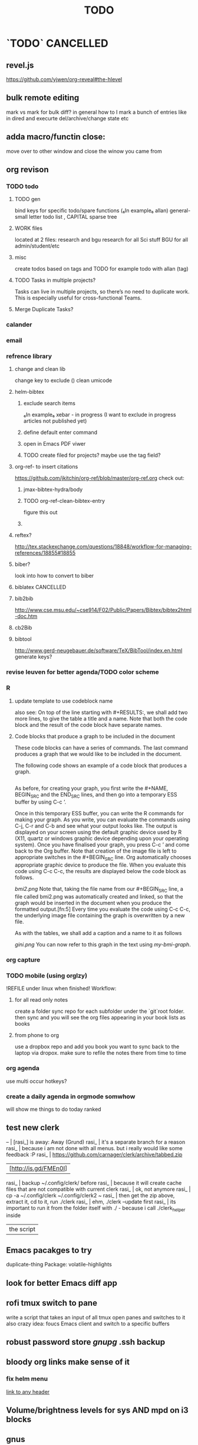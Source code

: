 # -*- mode:org; epa-file-encrypt-to: ("ikloog@gmail.com") -*-

#+TAGS: Fav(f) Most_used(m) PreR(p)
#+TITLE: TODO
#+STARTUP: overview  inlineimages eval: (org-columns)
#+LaTeX_CLASS_OPTIONS: [garamond]


* `TODO` 							  :CANCELLED:
  :PROPERTIES:
  :ID:       70feaa43-c66b-4675-89f5-9ae26bddc03e
  :END:
** revel.js
https://github.com/yjwen/org-reveal#the-hlevel
** bulk remote editing
mark vs mark for bulk diff?
in general how to I mark a bunch of entries like in dired and execurte del/archive/change state etc
** adda macro/functin close:
move over to other window and close the winow you came from 
** org revison
*** TODO todo
**** TODO gen 
bind keys for specific todo/spare functions (₆In example₆ allan) 
general- small letter todo list , CAPITAL sparse tree
**** WORK files
located at 2 files: research and bgu
research for all Sci stuff
BGU for all admin/student/etc
**** misc
create todos based on tags and TODO
for example todo with allan (tag)
**** TODO Tasks in multiple projects?
Tasks can live in multiple projects, so there’s no need to duplicate work. This is especially useful for cross-functional Teams.
**** Merge Duplicate Tasks?
*** calander
*** email
*** refrence library
**** change and clean lib
change key to exclude ()
clean umicode
**** helm-bibtex
***** exclude search items
 ₆In example₆ 
 xebar - in progress 
 (I want to exclude in progress articles not published yet)

***** define default enter command
***** open in Emacs PDF viwer

***** TODO create filed for projects? maybe use the tag field?
**** org-ref- to insert citations
https://github.com/jkitchin/org-ref/blob/master/org-ref.org
check out:
***** jmax-bibtex-hydra/body
***** TODO org-ref-clean-bibtex-entry

figure this out 
***** COMMENT workflow
C-] 
org-ref-helm-insert-cite-link
to insert ref into orgmode buffer 

clicking/C-c o on a link will give you a helm buffer with options 

for multiple cites just use C-space in the helm buffer to choose

shift-arrows move around

org-ref-sort-citation-link will sort by year

org-ref-extract-bibtex-entries to create a list of all cites used in document

org-ref
to check buffer for ref issues and a menu of org-ref options 

**** reftex?
http://tex.stackexchange.com/questions/18848/workflow-for-managing-references/18855#18855
**** biber?
look into how to convert to biber
**** biblatex 							  :CANCELLED:
**** bib2bib
http://www.cse.msu.edu/~cse914/F02/Public/Papers/Bibtex/bibtex2html-doc.htm
**** cb2Bib
**** bibtool
http://www.gerd-neugebauer.de/software/TeX/BibTool/index.en.html
generate keys?
*** revise leuven for better agenda/TODO color scheme
*** R
**** update template to use codeblock name
also see:
On top of the line starting with #+RESULTS:, we shall add two more lines, to give the table a title and a name. Note that both the code block and the result of the code block have separate names.
#+NAME: bmi-table-output
#+CAPTION: Average BMI, by country
#+RESULTS: bmi-table-code
**** Code blocks that produce a graph to be included in the document

These code blocks can have a series of commands. The last command produces a graph that we would like to be included in the document.

The following code shows an example of a code block that produces a graph.

#+NAME: mygraph-code
#+BEGIN_SRC R :results output graphics :file bmi2.png :width 825 :height 1050 :fonts serif

#+END_SRC
As before, for creating your graph, you first write the #+NAME, BEGIN_SRC and the END_SRC lines, and then go into a temporary ESS buffer by using C-c ‘.

Once in this temporary ESS buffer, you can write the R commands for making your graph.
As you write, you can evaluate the commands using C-j, C-r and C-b and see what your output looks like.
The output is displayed on your screen using the default graphic device used by R (X11, quartz or windows graphic device depending upon your operating system).
Once you have finalised your graph, you press C-c ’ and come back to the Org buffer.
Note that creation of the image file is left to appropriate switches in the #+BEGIN_SRC line. Org automatically chooses appropriate graphic device to produce the file. When you evaluate this code using C-c C-c, the results are displayed below the code block as follows.

#+RESULTS: mygraph-code
[[bmi2.png]]
Note that, taking the file name from our #+BEGIN_SRC line, a file called bmi2.png was automatically created and linked, so that the graph would be inserted in the document when you produce the formatted output.[fn:5] Every time you evaluate the code using C-c C-c, the underlying image file containing the graph is overwritten by a new file.

As with the tables, we shall add a caption and a name to it as follows

#+NAME: my-bmi-graph
#+CAPTION: Average BMI, by Country
#+RESULTS: mygraph-code
[[gini.png]]
You can now refer to this graph in the text using [[my-bmi-graph]].

*** org capture
*** TODO mobile (using orglzy)
!REFILE under linux when finished!
Workflow:
**** for all read only notes
create a folder sync repo for each subfolder under the `git`root folder. then sync and you will see the org files  appearing in your book lists as books
**** from phone to org
use a dropbox repo and add you book you want to sync back to the laptop via dropox. make sure to refile the notes there from time to time


*** org agenda
 use multi occur hotkeys?
*** create a daily agenda in orgmode somwhow
will show me things to do today ranked
** test new clerk
   -- | [rasi_] is away: Away (Grund)                                                                
rasi_ | it's a separate branch for a reason                                                          
rasi_ | because i am not done with all menus. but i really would like some feedback :P               
rasi_ | https://github.com/carnager/clerk/archive/tabbed.zip                                         
      | [http://is.gd/FMEn0I] |
rasi_ | backup ~/.config/clerk/ before                                                               
rasi_ | because it will create cache files that are not compatible with current clerk                
rasi_ | ok, not anymore                                                                              
rasi_ | cp -a ~/.config/clerk ~/.config/clerk2    ~                                                   
rasi_ | then get the zip above, extract it, cd to it, run ./clerk                                    
rasi_ | ehm, ./clerk --update first                                                                  
rasi_ | its important to run it from the folder itself with ./ - because i call ./clerk_helper inside
      | the script |
** Emacs pacakges to try 
duplicate-thing
Package: volatile-highlights
** look for better Emacs diff app 
** rofi tmux switch to pane
write a script that takes an input of all tmux open panes and switches to it
also crazy idea: foucs Emacs client and switch to a specific buffers
** robust password store /gnupg/ .ssh backup
** bloody org links make sense of it
*** fix helm menu
[[id:b9436f8a-478b-4f98-8bc8-65697ffb8c78][link to any header]]
** Volume/brightness levels for sys AND mpd on i3 blocks 
** gnus
*** inline images
** mu4e
Here's the email-related capture snippet from my config. 


(setq org-default-notes-file (concat org-directory "refile.org")) 

(setq org-capture-templates 
      (quote (("e" "Email Todo" entry (file org-default-notes-file) 
               "* TODO Read Message%? (%:fromname about %:subject)\n%U\n%a\n")))) 


The key part of the template is %a, which is the link that would be 
created with org-store-link.  If you only want the link, then you can 
get rid of the rest of the %-escapes. 

The org-mode docs have a nice list of all the things you can include 

  http://orgmode.org/manual/Template-expansion.html#Template-expansion 


When applied to your message, the template produced the following item 
in my refile.org file. 

Read Message (Ken Mankoff about capturing current message in view mode w/ Org) 
[2015-08-25 Tue 20:07] 
[[mu4e:msgid:m...@gmail.com][capturing current message in view mode w/ Org]] 


Note, this is the result when I'm viewing the message.  If I'm viewing 
headers, the result of org-store-link is a link to the search that gave 
me that particular headers view.  (I'm not sure how to change this; I 
simply always view the message.) 

> Note, this is the result when I'm viewing the message.  If I'm viewing 
> headers, the result of org-store-link is a link to the search that gave 
> me that particular headers view.  (I'm not sure how to change this; I 
> simply always view the message.) 

See: org-mu4e-link-query-in-headers-mode 
** capture via gmail
You could also use a %x in a capture template to assist in capturing a   
selection made on your gmail message.  Eg, select Subject: line, then    
capture that to a TODO.                                                  
The other thing that might help would be custom links. Is there a way to form a URL to a gmail message on the web?  If so, you  
could make a "gmail:XXXXX" link that org would expand to a full URL
** sunrise
*** questions 
1) REQUEST: if there is only 1 match left in fuzzy match- can SR auto select it (that is enter dir)

3) how is checkpoint different from boomarks? the documentation is sparse on this point, when I issue sr-restore-checkpoint I still get my normal Emacs boomakrs there as well

5) for sr-show-files-info can the return info be in MB/GB (and not fubytes :))


Hi again zeltak :-)

In order:

1) M-x customize-variable [RET] sr-show-file-attributes [RET]
2) That's weird. Can you find a way to reproduce the problem reliably?
3) Just adding (define-key sr-mode-map (kbd "/") 'sr-fuzzy-narrow) to your .emacs file should do the trick
4) That's because you can create only one tab per directory. If you move to another directory you'll be able to create another tab.
5) I don't know what that configuration is for, but all you should need to care about is having avfsd correctly configured and running and having the `sr-avfs-root' variable pointing to the directory where avfs is mounted. Take a look at this tip: http://www.emacswiki.org/emacs/Sunrise_Commander_Tips#toc12
6) Press r -- it will reverse whatever order you have selected and it's sticky.
7) What kind of commands would you like to write? Shell commands? Actually the best way would be to know a little Emacs lisp, but without it there's still a few things one can do:
7.a) Learn how to create and save keyboard macros (http://www.gnu.org/software/emacs/manual/html_node/emacs/Keyboard-Macros.html#Keyboard-Macros) -- then you'll be able to record your command as a macro, bind it to a key and replay it anytime you want.
7.b) Write regular scripts (e.g. shell scripts), save them into a bookmarked directory so you can easily find them whenever you need and execute any of them by pressing the "X" key in SC (of course, the script must have the executable flag set for this to work.)
7.c) In any case, nothing gives you as much rope as learning some Emacs lisp. And it's not at all difficult. Here's some good reading that may convince you better than I could: https://www.gnu.org/software/emacs/manual/html_node/eintr/ -- if this succeeds at whetting your appetite, as I hope, why not start right away? https://www.gnu.org/software/emacs/manual/html_node/eintr/


*** Navigation
Advanced navigation and location tracking.
Sunrise offers a few advanced mechanisms for moving around and keeping track of locations besides the traditional point-and-click. You can:

Press Return (or click) on any point of the directory path at the top of any of the panes to jump directly to that location in the file system.
Install the sunrise-x-modeline extension to get a similar path in the mode line, where you can see it all the time, even when scrolling long dirs.
Install the sunrise-x-tree extension to rapidly move to any directory in the file system using a tree-like hierarchical view like the one offered by navigator-style file managers.
Install the sunrise-x-tabs extension to be able to put pane buffers in tabs and to keep them around with all their marks and state untouched (tabs can be persisted across sessions using the DeskTop feature.)
Use the listings of recent files (C-c C-r) and recent directories (C-c C-d) to reuse the paths to already visited files and directories. Recent files are managed by recentf and automatically persisted across emacs sessions. If you want the same for recent directories you can use the savehist persistence mechanism:
            1. M-x customize-group RET savehist RET
            2. Set savehist-mode to ON
            3. Add sr-history-registry to ``Savehist Additional Variables''
            4. Click on ``Save for future sessions''
Use Sunrise checkpoints. Checkpoints are special bookmarks you can create for both panes simultaneously by pressing C-> (or C-c > in the console) and giving a name for the checkpoint. To recall it, press C-. (or C-c . in the console). On Emacs 23 checkpoints can be listed along with all your other bookmarks using the bookmark-bmenu-list command (C-x r l). On Emacs 22 there is no other way to list the currently defined checkpoints than M-: sr-checkpoint-registry RET, but they may be saved across Emacs session too with savehist (the variable to persist is sr-checkpoint-registry). Since version 4 of the Sunrise Commander, checkpoints are provided as a separate extension: sunrise-x-checkpoints for Emacs 23 or upgraded versions of the bookmarks.el library, and sunrise-x-old-checkpoints for Emacs 22.
Make you own “favorites” virtual directories. Assign an extension to sunrise virtual buffers (there’s an explanation of how to do it in the comments to the Sunrise Commander) and press C-c C-v to create a pure virtual buffer. You can copy files and directories from the other pane to this one, and then save it as a file with your extension. Whenever you open the file later, Sunrise will see it as a directory like any other, where you can copy, rename, delete, etc. CAREFUL! what you delete in a virtual dir gets removed from the file system too! to remove a line only from your virtual dir just mark it (m), kill it (k) and save the file. You can create as many files like this for work, hobbies and whatnot and keep them at hand in you home directory.
Use path projection to quickly navigate within similar directory trees. If you have, say, the trunk version of a project from SVN in directory trunk/ and your latest and greatest branch in directory branch/, whenever your active pane is displaying branch/some/deeply/nested/dir and your passive pane is at trunk/ (or trunk/some, or trunk/some/deeply) you can jump directly to directory trunk/some/deeply/nested/dir in the passive pane by simply pressing C‐M‐o in the active one. It’s a bit similar to synchronizing the panes (M‐o), but constrained to the directory being currently displayed in the passive pane. If there is more than one possible target you can alternate through all of them by simply pressing C-M-o repeatedly.


*** TODO Org Links in Sunrise Commander
https://github.com/bnbeckwith/bnb-Emacs


Storing links from Sunrise-commander

(add-hook 'org-store-link-functions 'org-diredish-store-link)

(defun org-diredish-store-link ()
  "Store link to files/directories from dired."
  (when (derived-mode-p 'dired-mode)
    (let ((f (dired-filename-at-point)))
      (setq link (concat "file+system" ":" f)
            desc (concat f " (dired)"))
      (org-add-link-props :link link :description desc)
      link)))
*** AVFS
'(sr-virtual-listing-switches "-al --group-directories-first")




** bookmark+ link to orgid
I guess someone who uses OrgMode (I don’t) would need to code that up. But have you tried just bookmarking a header line location? When you bookmark a position, bookmarking keeps track of the immediately surrounding text, to use to relocate the position when the buffer gets modified. Or try bookmarking some text immediately preceding or following a header
** org latex CV
Unlike the others who've commented, I moved my CV from LaTeX to org-mode and I'm happy with the results. Two things make it work well.

First, a "cv" class added to org-latex-classes:
#+BEGIN_SRC emacs-lisp :results none
(add-to-list '("cv" "\\documentclass[10pt]{article}\n\\usepackage[margin=.75in]{geometry}\n%\\usepackage{palatino}\n\\usepackage{sectsty}\n\\sectionfont{\\normalsize\\selectfont\\itshape}\n\\usepackage[T1]{fontenc}\n\\usepackage{libertine}\n\\renewcommand*\\oldstylenums[1]{{\\fontfamily{fxlj}\\selectfont #1}}"
  ("\\section{%s}" . "\\section*{%s}")))
#+END_SRC

Second, something like the following at the top of the org file (replace with your particulars):

#+OPTIONS: author:nil timestamp:nil
#+TITLE:
#+DATE:
#+LaTeX_CLASS: cv

#+BEGIN_LATEX
\begin{flushleft}
  \bfseries\Large Curriculum Vitae\hfill Daniel M. Griswold\normalfont
\end{flushleft}

\vspace{-12pt}%
\begin{flushright}
  69 Stratton Road\\
  Rochester, NY 14610\\
  (585) xxx-xxxx\\
  dgriswol@xxxxx.com\\
  \hrulefill
\end{flushright}
#+END_LATEX

Main headings are things like:

*** Education
*** Specialization
*** Employment
*** Publications
*** Awards and Honors
and the details below each of these headings are simply unordered lists
** helm bibtex notes
I worked on the note-files branch and as far as I’m concerned it
is ready to be merged into master.  There are several changes:

When one big notes file is used:

- The new default template for notes is simpler than what org-ref uses
  but it should be compatible because it uses the Custom_ID property to
  store the key.
- Note templates can be defined in `helm-bibtex-notes-template`.
- The list of publications now shows a mark if notes are available for a
  publication.
- Finding the correct entry is now robust because the code looks for
  `Custom_ID: key` not just for the key.

Multiple note files (one for each publication):

- The template for notes is used to populate new note
  files.  (Previously it was only used in the case with one big notes
  file.)

** look at org sh links
[[shell:sudo%20pacman%20-Syu][http://orgmode.org/manual/External-links.html#External-links
shell:sudo pacman]] 
** screen blanking 
loQok at 
xset dpms 600
** screen saver time length by location (IP)
** i3 REVAMP
*** TODO have win+grave cycle through clients of same type
*** fix grid
*** cretae a nag menu of move to workspace    
** bind keys at debian PC to ssh and control MPD
** TODO ask rasi for clerk 2 listen menu entry where it would go over a 2play playlist
implemented check it

** source in R with output
 zeltak: source("blah.r",verbose=TRUE) ?                                                      
 yeah happy holidays etc etc                                                                  
 bosie: thx ill try that :)                                                                   
 zeltak: source("blah.r",verbose=TRUE, print.eval=TRUE) maybe

** a new Emacs pop up window for helm chrome bookmarks
** custom agenda example 
I use a "@Q2" tag for things that are
important and not urgent, and I reserve some time to work on them. The
ones I'm currently working on are scheduled, and they are shown in my
custom agenda view using this:

#+begin_src emacs-lisp
("q" "Q2 tasks"
 ((agenda
   ""
   ((org-agenda-overriding-header "Q2 Scheduled")
    (org-agenda-skip-function '(org-agenda-skip-entry-if 'notregexp ":@Q2:"))))
  (tags-todo
   "@Q2/!-HOLD-WAITING"
   ((org-agenda-overriding-header "Q2")
    (org-agenda-todo-ignore-deadlines t)
    (org-agenda-todo-ignore-scheduled t)))))
#+end_src


** change stow so no more common configs
check patst.sh in ZH_tmp
check tarman
org habit s
** set all mime related to web to chromium
#+BEGIN_SRC sh
for mime in $(awk -F'=' '/Mime/ {print $2}' /usr/share/applications/chromium.desktop |  
tr ';' ' '); do xdg-mime default chromium.desktop $mime; gvfs-mime --set $mime          
chromium.desktop; done                                                                  
#sets chromium as default handler for all protocols it supports                          


#+END_SRC

** @sync//backup project@
*** Relevant IP's

| Machine          |             IP | Ports open                                                                       | Comments |
|------------------+----------------+----------------------------------------------------------------------------------+----------|
| Linux PC         | 132.72.155.204 | github,                                                                          |          |
| Synology NAS     | 132.72.152.204 | FTP into machine,github, ssh (22), btsync (UDP/TCP 9999 ,UDP/TCP 8888, UDP 3000) |          |
| Linux Laptop     | 132.72.154.204 | github                                                                           |          |
| home qnap        |       10.0.0.2 |                                                                                  |          |
| hope laptop wifi |      10.0.0.12 |                                                                                  |          |

*** Sync methods     
**** for all textfile-git
***** create a central bare repo (or use github)
****** using github as a central repo
-create a repo (named zorg) on github
-cuurently this repo is private
****** daily workflow for work/lapop
******* for work
every morning when i get to work:
run the ugs.sh script

file:/home/zeltak/bin/ugs.sh

@do not use laptop during the day to edit@
all editing should be done on work PC

before leaving work run the same script

file:/home/zeltak/bin/ugs.sh

******* for laptop
once i get home run this script

file:/home/zeltak/bin/lgs.sh

then before i leave home in the morning run the same script again

file:/home/zeltak/bin/lgs.sh

also at work i connect it to the LAN:
ip: 132.72.153.174

******* mobile (android phone/tablet)
******** use pocket git
https://play.google.com/store/apps/details?id=com.aor.pocketgit&hl=en

********* Pull data 
I use this for android to pull my whole git repo (org) and have a copy of it on my mobile device

********* TODO you can also git push back changes
******** Mobile org 
i used that for agenda notes to have a more accesable way to quick read notes from there
**** Binary files (images,pdfs etc)-Unison
I use unison to sync the following folders
I create a profile called sync under file:/home/zeltak/.unison/sync.prf

this syncs the following folders between workPC (zuni) and laptop (zlap):

file:/~/Sync/
file:/~/Uni/
file:/~/org/attach/
***** Unison sync folder structure
 I used the following organizing structure:
****** Scans 
 This has all my scanned documents organized as follows: 
  -year
   -- BGU
   -- docs
   -- receipts
   -- family 
****** Uni
   -- CV
   -- PDF library
   -- signatures
****** VT - Personal sensetive docs
****** attach
 org mode attached files and pictures 

 $Note$ this needs to be changed yearly in the Emacs config (under org-downlaod section): 

 #+BEGIN_SRC emacs-lisp :results none
 (setq-default org-download-image-dir "/home/zeltak/org/attach/images_2015")
 #+END_SRC
**** browser related
user chrome/firefox built in sync mechanisms
**** passwords
using password-store. more info [[id:d57aa1cc-33ce-4081-9811-c6f2782b8eee][password-store]]
*** Backup 
**** family photos 
**** daily backups
     :PROPERTIES:
     :ID:       7b98d815-4327-4f65-8c60-dfd9711859bd
     :END:
***** rsync 
****** TODO rsync to push data from laptop to synology nas (use urs.sh)
       :PROPERTIES:
       :ID:       b35e3749-464e-4465-b927-3b1cf5f1385f
       :END:

       #+BEGIN_SRC sh
rsync -aRPz --delete -e ssh /home/zeltak/dotfiles/  root@132.72.152.204:/volume1/rsync/    
       #+END_SRC

****** TODO rsync to push data from laptop to QNAP nas
       :PROPERTIES:
       :ID:       d4f672c5-6ced-4670-ae67-4e785f17ea79
       :END:
use this script created in ~bin:
file:/home/zeltak/bin/lrs

** explore memacs
** find out how to create org table with manual breaks
** TODO a way to auto exce a command on specific file save emacs
   :PROPERTIES:
   :ID:       bd2d30ef-83b2-4c10-b2c2-d04b4d02b04e
   :END:
#+BEGIN_EXAMPLE
well, it wouldn't be trivial. you'd need to add an after-save-hook that looks for the specific file and then do     │
what you want then.                                                                                                 │
but my tip jar is looking a bit sad right now                                                                       │
hehe OK thx nicferrier                                                                                              │
but that's what you'd do.                                                                                           │
nicferrier: perhaps than a simple function to save and exe command that i can run manually?                         │
no.                                                                                                                 │
so id dosent need to be file aware                                                                                  │
but you could make one of those easily                                                                              │
save-buffer and shell-command-to-string look good.                                                                  │
nicferrier: ok ill look them up thx!                                                                                │
np!                                                                                                                 │
zeltak_:  (add-hook 'after-save-hook (lambda () (when (string= "/tmp/your-file" (buffer-file-name                   │
(current-buffer))) (shell-command "ls"))))                                                                          │
pjb: cool ill try it now :)                                                                                         │
zeltak_: but you should rather do what you want to do in emacs lisp.  This will have the advantage of working even  │
on MS-Windows and in different unix environments.                                                                   │
Instead of (shell-command "whatever") write (whatever) and (defun whatever () …) in elisp.                          │
I'm with Bastien and see no need for namespaces in Emacs Lisp.                                                      │
https://lists.gnu.org/archive/html/emacs-devel/2013-07/msg00801.html                                                │
[http://is.gd/GEilTO]                                                                                               │
pjb: perhaps a simpler method then. as save buffer, exit buffer (but not emacs) and run bash command. would you     │
mind shwoing me the elisp code for that                                                                             │
zeltak_: what does your bash command do?                                                                            │
pjb: pkill -USR1 -x sxhkd                                                                                           │
pjb: that was silly. I told zeltak_ most of what was needed. it was a learning opportunity.                         │
instead of that you gave a lecture.                                                                                 │
nicferrier: hehe i am learning this way                                                                             │
:)                                                                                                                  │
i learn best via examples                                                                                           │
kensanata: The only reason I'd like to see namespaces is better compositability. I don't think that's in any of the │
Lisp-based namespace thingies, so not really relevant. Having a de-facto standard for namespace separation vs. word │
divider would be great, though.                                                                                     │
Working in MS-Windows encourages users to use proprietary software.                                                 │
i will read about the commands as well                                                                              │
/mode -rms                                                                                                          │
Ok, emacs cannot easily send a unix signal to another random process.  So shell-command will do in this case.       │
lol.                                                                                                                │
forcer: What do you mean by compositability?                                                                        │
zeltak_: you should also consider that you often save files that are half edited.  So you may not really want to    │
systematically have it processed after C-x C-s.                                                                     │
It may be dangerous.                                                                                                │
pjb: true. thats why maybe the 2nd option of manually executing the save&pkill would be safer                       │
its an app that you need to send a user sig1 to refreash it every time toy edit a config which i find annoying :)   │
If you don't want to get out of emacs to kill, you can write a emacs command to do it: (defun update-sxhkd ()       │
(interactive) (shell-command "pkill …"))  So you can C-x C-s and when you want M-x update-sxhkd RET                 │
pjb: thx that could work well, appriciate the help!                                                                 │

#+END_EXAMPLE

** bbdb
** clerk
select rating has to have a album/track indicator in rofi..confusing
the rating mpd/beets issue, is it solvable?
the recent albums also needs header as in 'recent albums'
track replace like album replace
   
** search text in all orgfiles    
use maybe helm-do-grep or swish-e or recoll?
** sdf
Login      : zeltak
Name       : itai
YoB        : 1975
Origin     : 01800
E-mail     : zeltak@sdfeu.org
IRC        : irc.sdf.org
Jabber     : jabber.sdfeu.org                      (after validation)
WWW URL    : http://zeltak.sdfeu.org            (after 'mkhomepg')
WWW Gopher : gopher://sdfeu.org/users/zeltak       (after 'mkgopher')
Webmail    : https://sdfeu.org/webmail             (after validation)
Twitter    : http://twitter.com/sdf_pubnix

** flexget  
** make a code block read only
   :PROPERTIES:
   :ID:       5e59de3b-e7ec-4a8d-b1a1-b2d6dbf8cd01
   :END: 

** explore habits org mod
http://orgmode.org/manual/Tracking-your-habits.html
** org_build a menu of faces to choose from, or snippets for it (maybe Mymenu)?
** auto complete load dictnionary and load specific dictnionary per mode/file (for food)
** X-clipboad sense
** Flexget
** beets
- cant get original_year: yes to work , ₆In Example₆ aqualung jethro tull always defaults to 1984
  -create a rating field
  -copy comments to that field
  -create a demnu entry to my mpd script to rate the current playing song
  - get switches for beet import for multiple scenarios (₆In example₆ single:)

** cvim
visual mode, act start visual block/line option
VIUSAL clues to some command like : copied link to clip (yy) etc
`extensiuon to mark in numbers tabs?`
:bookmarks /<folder> (autocomplete) , how does that work, can we browse bookmark with levels so you can manually enter folders?
add retsart chrome
add reload all tabs
keybind to quickly enable/disable cvim
** Explore more Rgrep
http://pragmaticemacs.com/emacs/searching-multiple-files-with-rgrep/
** encrypt org files
<2015-08-06 Thu 07:29>
http://orgmode.org/worg/org-tutorials/encrypting-files.html

@Warning Emacs Backup Files - a Warning.@

With org-crypt, if you have autosave turned on and decrypt the entries, the autosave file will contain the entries in plain text. For this reason your should disable autosave for encrypted files.

*** Encrypting the Whole File Using EasyPG.

If you want to encrypt the whole file using gnupg, but still have the decrypted file recognized as an org file, you should make:

# -*- mode:org; epa-file-encrypt-to: ("me@mydomain.com") -*-
the first line in the file. Where "me@mydomain.com" is the email address associated with your default gnupg key. Note that gpg encrypted files should be saved with the default extension of .gpg.

When you open the file you will be prompted for your password and Emacs will display the decrypted contents in org-mode. When you save the file it would automatically be encrypted.
*** Encrypting Specific Entries in an org File with org-crypt.

If you just want to encrypt the text of an entry, but not the headline, or properties you can use org-crypt. In order to use org-crypt you need to add something like the following to your .emacs:

(require 'org-crypt)
(org-crypt-use-before-save-magic)
(setq org-tags-exclude-from-inheritance (quote ("crypt")))
;; GPG key to use for encryption
;; Either the Key ID or set to nil to use symmetric encryption.
(setq org-crypt-key nil)
Now any text below a headline that has a :crypt: tag will be automatically be encrypted when the file is saved. If you want to use a different tag just customize the "org-crypt-tag-matcher" setting.

Preventing tag inheritance stops you having encrypted text inside encrypted text.

To decrypt the text just call "M-x org-decrypt-entry" and the encrypted text where the point is will be replaced with the plain text. If you use this feature a lot, you will probably want to bind "M-x org-decrypt-entry" to a key.

Entries with a :crypt: tag will be automatically be encrypted when you save the file.

If you have autosave turn
